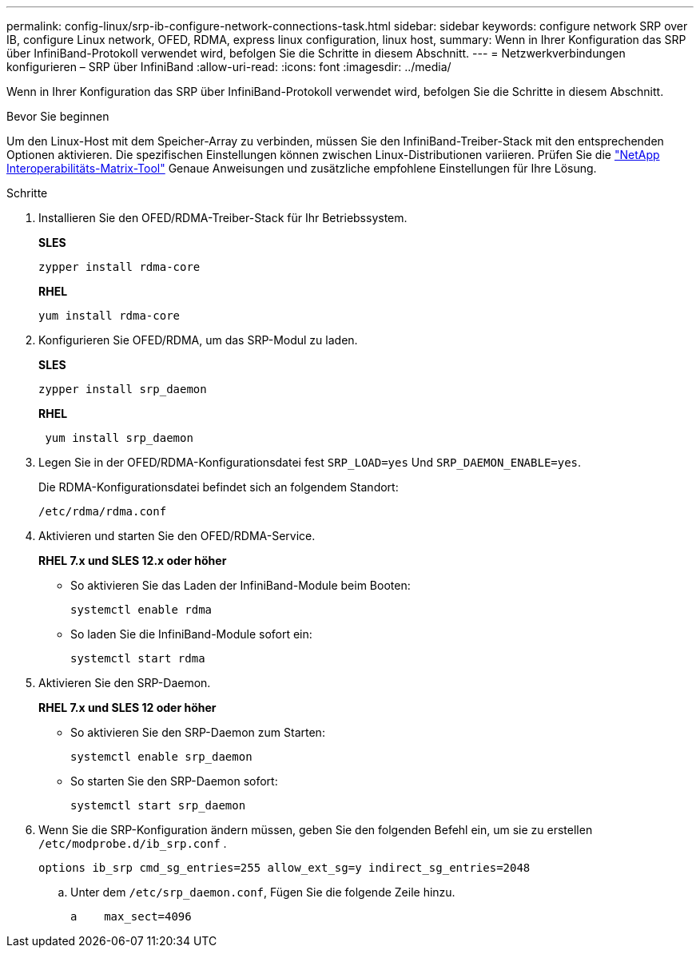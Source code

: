 ---
permalink: config-linux/srp-ib-configure-network-connections-task.html 
sidebar: sidebar 
keywords: configure network SRP over IB, configure Linux network, OFED, RDMA, express linux configuration, linux host, 
summary: Wenn in Ihrer Konfiguration das SRP über InfiniBand-Protokoll verwendet wird, befolgen Sie die Schritte in diesem Abschnitt. 
---
= Netzwerkverbindungen konfigurieren – ​SRP über InfiniBand
:allow-uri-read: 
:icons: font
:imagesdir: ../media/


[role="lead"]
Wenn in Ihrer Konfiguration das SRP über InfiniBand-Protokoll verwendet wird, befolgen Sie die Schritte in diesem Abschnitt.

.Bevor Sie beginnen
Um den Linux-Host mit dem Speicher-Array zu verbinden, müssen Sie den InfiniBand-Treiber-Stack mit den entsprechenden Optionen aktivieren. Die spezifischen Einstellungen können zwischen Linux-Distributionen variieren. Prüfen Sie die https://mysupport.netapp.com/matrix["NetApp Interoperabilitäts-Matrix-Tool"^] Genaue Anweisungen und zusätzliche empfohlene Einstellungen für Ihre Lösung.

.Schritte
. Installieren Sie den OFED/RDMA-Treiber-Stack für Ihr Betriebssystem.
+
*SLES*

+
[listing]
----
zypper install rdma-core
----
+
*RHEL*

+
[listing]
----
yum install rdma-core
----
. Konfigurieren Sie OFED/RDMA, um das SRP-Modul zu laden.
+
*SLES*

+
[listing]
----
zypper install srp_daemon
----
+
*RHEL*

+
[listing]
----
 yum install srp_daemon
----
. Legen Sie in der OFED/RDMA-Konfigurationsdatei fest `SRP_LOAD=yes` Und `SRP_DAEMON_ENABLE=yes`.
+
Die RDMA-Konfigurationsdatei befindet sich an folgendem Standort:

+
[listing]
----
/etc/rdma/rdma.conf
----
. Aktivieren und starten Sie den OFED/RDMA-Service.
+
*RHEL 7.x und SLES 12.x oder höher*

+
** So aktivieren Sie das Laden der InfiniBand-Module beim Booten:
+
[listing]
----
systemctl enable rdma
----
** So laden Sie die InfiniBand-Module sofort ein:
+
[listing]
----
systemctl start rdma
----


. Aktivieren Sie den SRP-Daemon.
+
*RHEL 7.x und SLES 12 oder höher*

+
** So aktivieren Sie den SRP-Daemon zum Starten:
+
[listing]
----
systemctl enable srp_daemon
----
** So starten Sie den SRP-Daemon sofort:
+
[listing]
----
systemctl start srp_daemon
----


. Wenn Sie die SRP-Konfiguration ändern müssen, geben Sie den folgenden Befehl ein, um sie zu erstellen `/etc/modprobe.d/ib_srp.conf` .
+
[listing]
----
options ib_srp cmd_sg_entries=255 allow_ext_sg=y indirect_sg_entries=2048
----
+
.. Unter dem `/etc/srp_daemon.conf`, Fügen Sie die folgende Zeile hinzu.
+
[listing]
----
a    max_sect=4096
----




